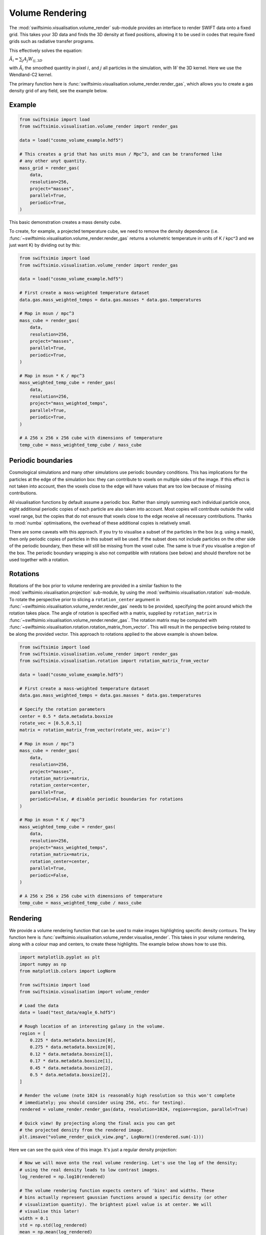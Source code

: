 Volume Rendering
================

The :mod:`swiftsimio.visualisation.volume_render` sub-module provides an
interface to render SWIFT data onto a fixed grid. This takes your 3D data and
finds the 3D density at fixed positions, allowing it to be used in codes that
require fixed grids such as radiative transfer programs.

This effectively solves the equation:

:math:`\tilde{A}_i = \sum_j A_j W_{ij, 3D}`

with :math:`\tilde{A}_i` the smoothed quantity in pixel :math:`i`, and
:math:`j` all particles in the simulation, with :math:`W` the 3D kernel.
Here we use the Wendland-C2 kernel.

The primary function here is
:func:`swiftsimio.visualisation.volume_render.render_gas`, which allows you
to create a gas density grid of any field, see the example below.

Example
-------

.. code-block:: python

   from swiftsimio import load
   from swiftsimio.visualisation.volume_render import render_gas

   data = load("cosmo_volume_example.hdf5")

   # This creates a grid that has units msun / Mpc^3, and can be transformed like
   # any other unyt quantity.
   mass_grid = render_gas(
       data,
       resolution=256,
       project="masses",
       parallel=True,
       periodic=True,
   )

This basic demonstration creates a mass density cube.

To create, for example, a projected temperature cube, we need to remove the
density dependence (i.e. :func:`~swiftsimio.visualisation.volume_render.render_gas` returns a volumetric
temperature in units of K / kpc^3 and we just want K) by dividing out by
this:

.. code-block:: python

   from swiftsimio import load
   from swiftsimio.visualisation.volume_render import render_gas

   data = load("cosmo_volume_example.hdf5")

   # First create a mass-weighted temperature dataset
   data.gas.mass_weighted_temps = data.gas.masses * data.gas.temperatures

   # Map in msun / mpc^3
   mass_cube = render_gas(
       data,
       resolution=256,
       project="masses",
       parallel=True,
       periodic=True,
   )

   # Map in msun * K / mpc^3
   mass_weighted_temp_cube = render_gas(
       data,
       resolution=256,
       project="mass_weighted_temps",
       parallel=True,
       periodic=True,
   )

   # A 256 x 256 x 256 cube with dimensions of temperature
   temp_cube = mass_weighted_temp_cube / mass_cube

Periodic boundaries
-------------------

Cosmological simulations and many other simulations use periodic boundary
conditions. This has implications for the particles at the edge of the
simulation box: they can contribute to voxels on multiple sides of the image.
If this effect is not taken into account, then the voxels close to the edge
will have values that are too low because of missing contributions.

All visualisation functions by default assume a periodic box. Rather than
simply summing each individual particle once, eight additional periodic copies
of each particle are also taken into account. Most copies will contribute
outside the valid voxel range, but the copies that do not ensure that voxels
close to the edge receive all necessary contributions. Thanks to :mod:`numba`
optimisations, the overhead of these additional copies is relatively small.

There are some caveats with this approach. If you try to visualise a subset of
the particles in the box (e.g. using a mask), then only periodic copies of
particles in this subset will be used. If the subset does not include particles
on the other side of the periodic boundary, then these will still be missing
from the voxel cube. The same is true if you visualise a region of the box.
The periodic boundary wrapping is also not compatible with rotations (see below)
and should therefore not be used together with a rotation.

Rotations
---------

Rotations of the box prior to volume rendering are provided in a similar fashion 
to the :mod:`swiftsimio.visualisation.projection` sub-module, by using the 
:mod:`swiftsimio.visualisation.rotation` sub-module. To rotate the perspective
prior to slicing a ``rotation_center`` argument in :func:`~swiftsimio.visualisation.volume_render.render_gas` needs
to be provided, specifying the point around which the rotation takes place. 
The angle of rotation is specified with a matrix, supplied by ``rotation_matrix``
in :func:`~swiftsimio.visualisation.volume_render.render_gas`. The rotation matrix may be computed with 
:func:`~swiftsimio.visualisation.rotation.rotation_matrix_from_vector`. This will result in the perspective being 
rotated to be along the provided vector. This approach to rotations applied to 
the above example is shown below.

.. code-block:: python

   from swiftsimio import load
   from swiftsimio.visualisation.volume_render import render_gas
   from swiftsimio.visualisation.rotation import rotation_matrix_from_vector

   data = load("cosmo_volume_example.hdf5")

   # First create a mass-weighted temperature dataset
   data.gas.mass_weighted_temps = data.gas.masses * data.gas.temperatures

   # Specify the rotation parameters
   center = 0.5 * data.metadata.boxsize
   rotate_vec = [0.5,0.5,1]
   matrix = rotation_matrix_from_vector(rotate_vec, axis='z')
   
   # Map in msun / mpc^3
   mass_cube = render_gas(
       data,
       resolution=256,
       project="masses",
       rotation_matrix=matrix,
       rotation_center=center,
       parallel=True,
       periodic=False, # disable periodic boundaries for rotations
   )
   
   # Map in msun * K / mpc^3
   mass_weighted_temp_cube = render_gas(
       data, 
       resolution=256,
       project="mass_weighted_temps",
       rotation_matrix=matrix,
       rotation_center=center,
       parallel=True,
       periodic=False,
   )

   # A 256 x 256 x 256 cube with dimensions of temperature
   temp_cube = mass_weighted_temp_cube / mass_cube


Rendering
---------

We provide a volume rendering function that can be used to make images highlighting
specific density contours. The key function here is
:func:`swiftsimio.visualisation.volume_render.visualise_render`. This takes
in your volume rendering, along with a colour map and centers, to create
these highlights. The example below shows how to use this.

.. code-block:: python

   import matplotlib.pyplot as plt
   import numpy as np
   from matplotlib.colors import LogNorm
   
   from swiftsimio import load
   from swiftsimio.visualisation import volume_render
   
   # Load the data
   data = load("test_data/eagle_6.hdf5")
   
   # Rough location of an interesting galaxy in the volume.
   region = [
       0.225 * data.metadata.boxsize[0],
       0.275 * data.metadata.boxsize[0],
       0.12 * data.metadata.boxsize[1],
       0.17 * data.metadata.boxsize[1],
       0.45 * data.metadata.boxsize[2],
       0.5 * data.metadata.boxsize[2],
   ]
   
   # Render the volume (note 1024 is reasonably high resolution so this won't complete
   # immediately; you should consider using 256, etc. for testing).
   rendered = volume_render.render_gas(data, resolution=1024, region=region, parallel=True)
   
   # Quick view! By projecting along the final axis you can get
   # the projected density from the rendered image.
   plt.imsave("volume_render_quick_view.png", LogNorm()(rendered.sum(-1)))

Here we can see the quick view of this image. It's just a regular density projection:

.. image:: volume_render_quick_view.png

.. code-block:: python
   
   # Now we will move onto the real volume rendering. Let's use the log of the density;
   # using the real density leads to low contrast images.
   log_rendered = np.log10(rendered)
   
   # The volume rendering function expects centers of 'bins' and widths. These
   # bins actually represent gaussian functions around a specific density (or other
   # visualization quantity). The brightest pixel value is at center. We will
   # visualise this later!
   width = 0.1
   std = np.std(log_rendered)
   mean = np.mean(log_rendered)
   
   # It's helpful to choose the centers relative to the data you have. When making
   # a movie, you will obviously want to choose the centers to be the same for each
   # frame.
   centers = [mean + x * std for x in [1.0, 3.0, 5.0, 7.0]]
   
   # This will visualize your render options. The centers are shown as gaussians and
   # vertical lines.
   fig, ax = volume_render.visualise_render_options(
       centers=centers, widths=width, cmap="viridis"
   )
   
   histogram, edges = np.histogram(
       log_rendered.flat,
       bins=128,
       range=(min(centers) - 5.0 * width, max(centers) + 5.0 * width),
   )
   bc = (edges[:-1] + edges[1:]) / 2.0
   
   # The normalization here is the height of a gaussian!
   ax.plot(bc, histogram / (np.max(histogram) * np.sqrt(2.0 * np.pi) * width))
   ax.semilogy()
   ax.set_xlabel("$\\log_{10}(\\rho)$")
   
   plt.savefig("volume_render_options.png")

This function :func:`swiftsimio.visualisation.volume_render.visualise_render_options` allows
you to see what densities your rendering is picking out:

.. image:: volume_render_options.png

.. code-block:: python   
   
   # Now we can really visualize the rendering.
   img, norms = volume_render.visualise_render(
       log_rendered,
       centers,
       widths=width,
       cmap="viridis",
   )
   
   # Sometimes, these images can be a bit dark. You can increase the brightness using
   # tools like PIL or in your favourite image editor.
   from PIL import Image, ImageEnhance
   
   pilimg = Image.fromarray((img * 255.0).astype(np.uint8))
   enhanced = ImageEnhance.Contrast(ImageEnhance.Brightness(pilimg).enhance(2.0)).enhance(
       1.2
   )
   
   enhanced.save("volume_render_example.png")

Which produces the image:

.. image:: volume_render_example.png

Once you have this base image, you can always use your photo editor to tweak it further.
In particular, open the 'levels' panel and play around with the sliders!


Lower-level API
---------------

The lower-level API for volume rendering allows for any general positions,
smoothing lengths, and smoothed quantities, to generate a pixel grid that
represents the smoothed, volume rendered, version of the data.

This API is available through
:func:`swiftsimio.visualisation.volume_render_backends.backends["scatter"]` and
:func:`swiftsimio.visualisation.volume_render_backends.backends_parallel["scatter"]` for the parallel
version. The parallel version uses significantly more memory as it allocates
a thread-local image array for each thread, summing them in the end. Here we
will only describe the ``scatter`` variant, but they behave in the exact same way.

To use this function, you will need:

+ x-positions of all of your particles, ``x``.
+ y-positions of all of your particles, ``y``.
+ z-positions of all of your particles, ``z``.
+ A quantity which you wish to smooth for all particles, such as their
  mass, ``m``.
+ Smoothing lengths for all particles, ``h``.
+ The resolution you wish to make your cube at, ``res``.

Optionally, you will also need:
+ the size of the simulation box in x, y and z, ``box_x``, ``box_y`` and ``box_z``.

The key here is that only particles in the domain [0, 1] in x, [0, 1] in y,
and [0, 1] in z. will be visible in the cube. You may have particles outside
of this range; they will not crash the code, and may even contribute to the
image if their smoothing lengths overlap with [0, 1]. You will need to
re-scale your data such that it lives within this range. You should pass in
raw numpy array (not :class:`~swiftsimio.objects.cosmo_array` or :class:`~unyt.array.unyt_array`).
Then you may use the function as follows:

.. code-block:: python

   from swiftsimio.visualisation.volume_render import scatter

   # Using the variable names from above
   out = scatter(x=x, y=y, z=z, h=h, m=m, res=res)

``out`` will be a 3D :class:`~numpy.ndarray` grid of shape ``[res, res, res]``. You will
need to re-scale this back to your original dimensions to get it in the
correct units, and do not forget that it now represents the smoothed quantity
per volume.

If the optional arguments ``box_x``, ``box_y`` and ``box_z`` are provided, they
should contain the simulation box size in the same re-scaled coordinates as 
``x``, ``y`` and ``z``. The rendering function will then correctly apply
periodic boundary wrapping. If ``box_x``, ``box_y`` and ``box_z`` are not
provided or set to 0, no periodic boundaries are applied.
